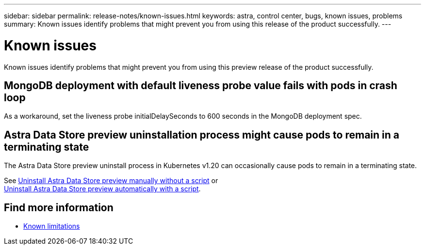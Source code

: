 ---
sidebar: sidebar
permalink: release-notes/known-issues.html
keywords: astra, control center, bugs, known issues, problems
summary: Known issues identify problems that might prevent you from using this release of the product successfully.
---

= Known issues
:hardbreaks:
:icons: font
:imagesdir: ../media/release-notes/

Known issues identify problems that might prevent you from using this preview release of the product successfully.


== MongoDB deployment with default liveness probe value fails with pods in crash loop
As a workaround, set the liveness probe initialDelaySeconds to 600 seconds in the MongoDB deployment spec.

== Astra Data Store preview uninstallation process might cause pods to remain in a terminating state
The Astra Data Store preview uninstall process in Kubernetes v1.20 can occasionally cause pods to remain in a terminating state.

See link:../use/uninstall-ads-manual.html[Uninstall Astra Data Store preview manually without a script] or
link:../use/uninstall-ads.html[Uninstall Astra Data Store preview automatically with a script].


== Find more information

* link:../release-notes/known-limitations.html[Known limitations]
